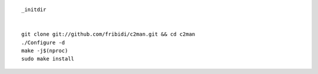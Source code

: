 ::

        _initdir


        git clone git://github.com/fribidi/c2man.git && cd c2man
        ./Configure -d
        make -j$(nproc)
        sudo make install

